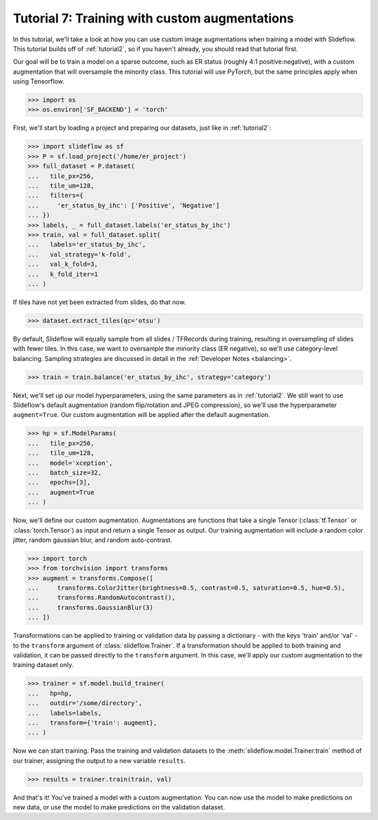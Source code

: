 .. _tutorial7:

Tutorial 7: Training with custom augmentations
==============================================

In this tutorial, we'll take a look at how you can use custom image augmentations when training a model with Slideflow. This tutorial builds off of :ref:`tutorial2`, so if you haven't already, you should read that tutorial first.

Our goal will be to train a model on a sparse outcome, such as ER status (roughly 4:1 positive:negative), with a custom augmentation that will oversample the minority class.  This tutorial will use PyTorch, but the same principles apply when using Tensorflow.

.. code-block:: python

    >>> import os
    >>> os.environ['SF_BACKEND'] = 'torch'

First, we'll start by loading a project and preparing our datasets, just like in :ref:`tutorial2`:

.. code-block:: python

    >>> import slideflow as sf
    >>> P = sf.load_project('/home/er_project')
    >>> full_dataset = P.dataset(
    ...   tile_px=256,
    ...   tile_um=128,
    ...   filters={
    ...     'er_status_by_ihc': ['Positive', 'Negative']
    ... })
    >>> labels, _ = full_dataset.labels('er_status_by_ihc')
    >>> train, val = full_dataset.split(
    ...   labels='er_status_by_ihc',
    ...   val_strategy='k-fold',
    ...   val_k_fold=3,
    ...   k_fold_iter=1
    ... )

If tiles have not yet been extracted from slides, do that now.

.. code-block:: python

    >>> dataset.extract_tiles(qc='otsu')

By default, Slideflow will equally sample from all slides / TFRecords during training, resulting in oversampling of slides with fewer tiles. In this case, we want to oversample the minority class (ER negative), so we'll use category-level balancing. Sampling strategies are discussed in detail in the :ref:`Developer Notes <balancing>`.

.. code-block:: python

    >>> train = train.balance('er_status_by_ihc', strategy='category')

Next, we'll set up our model hyperparameters, using the same parameters as in :ref:`tutorial2`. We still want to use Slideflow's default augmentation (random flip/rotation and JPEG compression), so we'll use the hyperparameter ``augment=True``. Our custom augmentation will be applied after the default augmentation.

.. code-block:: python

    >>> hp = sf.ModelParams(
    ...   tile_px=256,
    ...   tile_um=128,
    ...   model='xception',
    ...   batch_size=32,
    ...   epochs=[3],
    ...   augment=True
    ... )

Now, we'll define our custom augmentation. Augmentations are functions that take a single Tensor (:class:`tf.Tensor` or :class:`torch.Tensor`) as input and return a single Tensor as output. Our training augmentation will include a random color jitter, random gaussian blur, and random auto-contrast.

.. code-block:: python

    >>> import torch
    >>> from torchvision import transforms
    >>> augment = transforms.Compose([
    ...     transforms.ColorJitter(brightness=0.5, contrast=0.5, saturation=0.5, hue=0.5),
    ...     transforms.RandomAutocontrast(),
    ...     transforms.GaussianBlur(3)
    ... ])

Transformations can be applied to training or validation data by passing a dictionary - with the keys 'train' and/or 'val' - to the ``transform`` argument of :class:`slideflow.Trainer`. If a transformation should be applied to both training and validation, it can be passed directly to the ``transform`` argument. In this case, we'll apply our custom augmentation to the training dataset only.

.. code-block:: python

    >>> trainer = sf.model.build_trainer(
    ...   hp=hp,
    ...   outdir='/some/directory',
    ...   labels=labels,
    ...   transform={'train': augment},
    ... )

Now we can start training. Pass the training and validation datasets to the :meth:`slideflow.model.Trainer.train` method of our trainer, assigning the output to a new variable ``results``.

.. code-block:: python

    >>> results = trainer.train(train, val)

And that's it! You've trained a model with a custom augmentation. You can now use the model to make predictions on new data, or use the model to make predictions on the validation dataset.